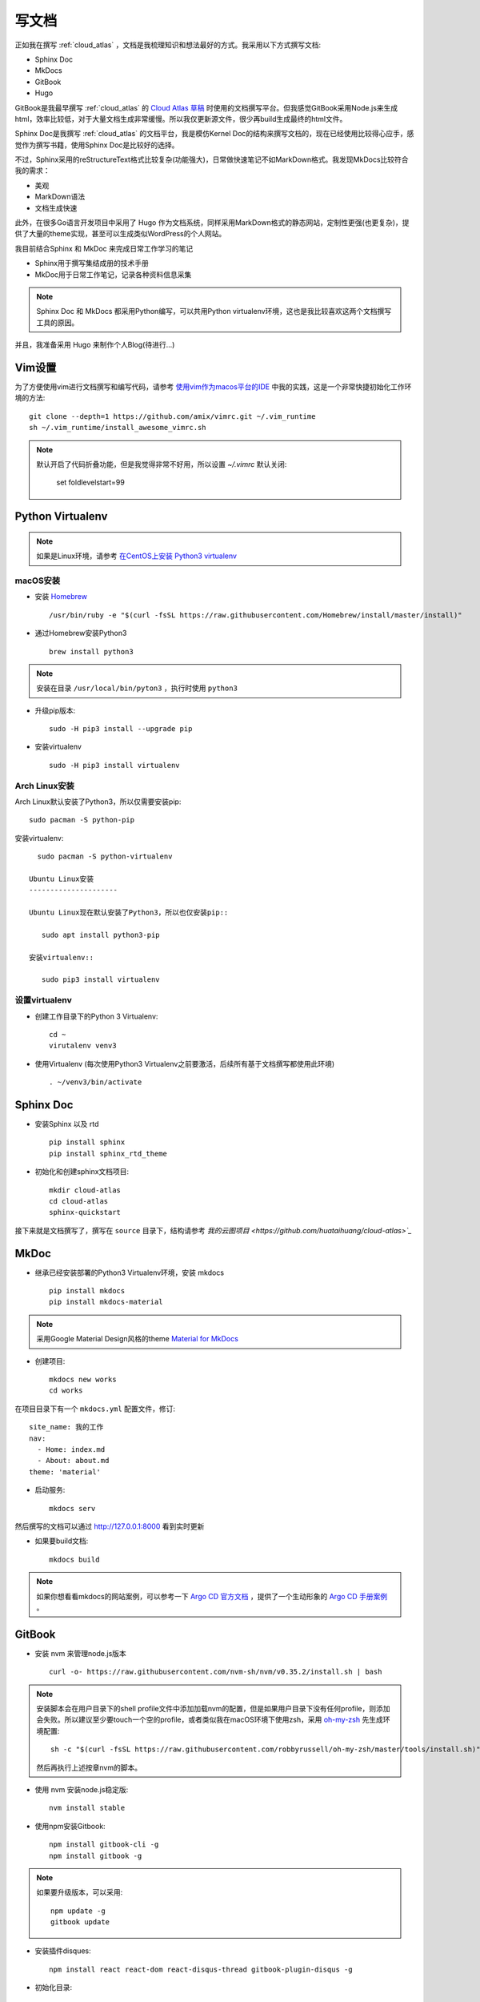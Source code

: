 .. _write_doc:

=============
写文档
=============

正如我在撰写 :ref:`cloud_atlas` ，文档是我梳理知识和想法最好的方式。我采用以下方式撰写文档:

- Sphinx Doc
- MkDocs
- GitBook
- Hugo

GitBook是我最早撰写 :ref:`cloud_atlas` 的 `Cloud Atlas 草稿 <https://github.com/huataihuang/cloud-atlas-draft>`_ 时使用的文档撰写平台。但我感觉GitBook采用Node.js来生成html，效率比较低，对于大量文档生成非常缓慢。所以我仅更新源文件，很少再build生成最终的html文件。

Sphinx Doc是我撰写 :ref:`cloud_atlas` 的文档平台，我是模仿Kernel Doc的结构来撰写文档的，现在已经使用比较得心应手，感觉作为撰写书籍，使用Sphinx Doc是比较好的选择。

不过，Sphinx采用的reStructureText格式比较复杂(功能强大)，日常做快速笔记不如MarkDown格式。我发现MkDocs比较符合我的需求：

- 美观
- MarkDown语法
- 文档生成快速

此外，在很多Go语言开发项目中采用了 Hugo 作为文档系统，同样采用MarkDown格式的静态网站，定制性更强(也更复杂)，提供了大量的theme实现，甚至可以生成类似WordPress的个人网站。

我目前结合Sphinx 和 MkDoc 来完成日常工作学习的笔记

- Sphinx用于撰写集结成册的技术手册
- MkDoc用于日常工作笔记，记录各种资料信息采集

.. note::

   Sphinx Doc 和 MkDocs 都采用Python编写，可以共用Python virtualenv环境，这也是我比较喜欢这两个文档撰写工具的原因。

并且，我准备采用 Hugo 来制作个人Blog(待进行...)

Vim设置
==========

为了方便使用vim进行文档撰写和编写代码，请参考 `使用vim作为macos平台的IDE <https://github.com/huataihuang/cloud-atlas-draft/blob/master/develop/vim/using_vim_as_ide_in_macos.md>`_ 中我的实践，这是一个非常快捷初始化工作环境的方法::

   git clone --depth=1 https://github.com/amix/vimrc.git ~/.vim_runtime
   sh ~/.vim_runtime/install_awesome_vimrc.sh

.. note::

   默认开启了代码折叠功能，但是我觉得非常不好用，所以设置 `~/.vimrc` 默认关闭:

      set foldlevelstart=99

Python Virtualenv
===================

.. note::

   如果是Linux环境，请参考 `在CentOS上安装 Python3 virtualenv <https://github.com/huataihuang/cloud-atlas-draft/blob/master/develop/python/startup/install_python_3_and_virtualenv_on_centos.md>`_

macOS安装
----------

- 安装 `Homebrew <https://brew.sh>`_ ::

   /usr/bin/ruby -e "$(curl -fsSL https://raw.githubusercontent.com/Homebrew/install/master/install)"

- 通过Homebrew安装Python3 ::

   brew install python3

.. note::

   安装在目录 ``/usr/local/bin/pyton3`` ，执行时使用 ``python3``

- 升级pip版本::

   sudo -H pip3 install --upgrade pip

- 安装virtualenv ::

   sudo -H pip3 install virtualenv

Arch Linux安装
-----------------

Arch Linux默认安装了Python3，所以仅需要安装pip::

   sudo pacman -S python-pip

安装virtualenv::

   sudo pacman -S python-virtualenv

 Ubuntu Linux安装
 ---------------------

 Ubuntu Linux现在默认安装了Python3，所以也仅安装pip::

    sudo apt install python3-pip

 安装virtualenv::

    sudo pip3 install virtualenv

设置virtualenv
----------------

- 创建工作目录下的Python 3 Virtualenv::

   cd ~
   virutalenv venv3

- 使用Virtualenv (每次使用Python3 Virtualenv之前要激活，后续所有基于文档撰写都使用此环境) ::

   . ~/venv3/bin/activate

.. _sphinx_doc:

Sphinx Doc
============

- 安装Sphinx 以及 rtd ::

   pip install sphinx
   pip install sphinx_rtd_theme

- 初始化和创建sphinx文档项目::

   mkdir cloud-atlas
   cd cloud-atlas
   sphinx-quickstart

接下来就是文档撰写了，撰写在 ``source`` 目录下，结构请参考 `我的云图项目 <https://github.com/huataihuang/cloud-atlas>`_`

MkDoc
=========

- 继承已经安装部署的Python3 Virtualenv环境，安装 mkdocs ::

   pip install mkdocs
   pip install mkdocs-material

.. note::

   采用Google Material Design风格的theme `Material for MkDocs <https://squidfunk.github.io/mkdocs-material/>`_

- 创建项目::

   mkdocs new works
   cd works

在项目目录下有一个 ``mkdocs.yml`` 配置文件，修订::

   site_name: 我的工作
   nav:
     - Home: index.md
     - About: about.md
   theme: 'material'

- 启动服务::

   mkdocs serv

然后撰写的文档可以通过 http://127.0.0.1:8000 看到实时更新

- 如果要build文档::

   mkdocs build

.. note::

   如果你想看看mkdocs的网站案例，可以参考一下 `Argo CD 官方文档 <https://argoproj.github.io/argo-cd/>`_ ，提供了一个生动形象的 `Argo CD 手册案例 <https://github.com/argoproj/argo-cd/blob/master/mkdocs.yml>`_ 。

GitBook
===========

- 安装 nvm 来管理node.js版本 ::

   curl -o- https://raw.githubusercontent.com/nvm-sh/nvm/v0.35.2/install.sh | bash

.. note::

   安装脚本会在用户目录下的shell profile文件中添加加载nvm的配置，但是如果用户目录下没有任何profile，则添加会失败。所以建议至少要touch一个空的profile，或者类似我在macOS环境下使用zsh，采用 `oh-my-zsh <https://github.com/robbyrussell/oh-my-zsh>`_ 先生成环境配置::

      sh -c "$(curl -fsSL https://raw.githubusercontent.com/robbyrussell/oh-my-zsh/master/tools/install.sh)"

   然后再执行上述按章nvm的脚本。

- 使用 nvm 安装node.js稳定版::

   nvm install stable

- 使用npm安装Gitbook::

   npm install gitbook-cli -g
   npm install gitbook -g

.. note::

   如果要升级版本，可以采用::

      npm update -g
      gitbook update

- 安装插件disques::

   npm install react react-dom react-disqus-thread gitbook-plugin-disqus -g

- 初始化目录::

   gitbook init cloud-atlas-draft

- 在生成的 `cloud-atlas-draft` 目录下创建配置文件 `book.json` 配置启用插件::

   {
     "plugins": ["disqus"],
     "pluginsConfig": {
       "disqus": {
         "shortName": "huatai-gitbooks"
       }
     }
   }

.. note::

   这里 `shortName` 是你在disqus 网站上申请的论坛名称，将附加到你的gitbook上。

- 请参考我的文档项目 `Cloud Atlas 草稿 <https://github.com/huataihuang/cloud-atlas-draft>`_ ，关键文件是 `SUMMARY.md` ，用于生成文档导航，引用的就是markdown格式的文档。

- 编译::

   gitbook build ./ --log=debug --debug

或者使用::

   gitbook build ./ --timing

可以debug编译的过程以及每个文档的时间，这样容易发现存在问题的文档。

- 直接将内容推送到github仓库，并在gitbook官方网站上连接github仓库，就可以在推送github仓库时自动生成gitbook网站的书籍文档。

Markdown和reStructuredText转换格式
===================================

同时使用gitbook和sphinx撰写文档就有一个困扰，两者使用的文档格式不同，有时候需要互相转换。这时候就需要强大的开源工具 ``pandoc`` 。

首先通过Homebrew安装pandoc::

   brew install pandoc

然后就可以使用如下命令转换格式(案例是markdown转换成rst)::

   pandoc --from=markdown --to=rst --output=README.rst README.md

参考
=========

- `使用vim作为macOS的IDE <https://github.com/huataihuang/cloud-atlas-draft/blob/master/develop/vim/using_vim_as_ide_in_macos.md>`_
- `在macOS上安装Python3 virtualenv <https://github.com/huataihuang/cloud-atlas-draft/blob/master/develop/python/startup/install_python_3_and_virtualenv_on_macos.md>`_
- `使用Sphinx撰写python文档 <https://github.com/huataihuang/cloud-atlas-draft/blob/master/develop/doc/sphinx/sphinx_for_python_doc.md>`_
- `Arch Linux社区文档 - Python/Virtual environment <https://wiki.archlinux.org/index.php/Python/Virtual_environment>`_
- `Converting Markdown to reStructuredText <https://bfroehle.com/2013/04/26/converting-md-to-rst/>`_
- `python3 + virtualenv + ubuntu <https://naysan.ca/2019/08/05/install-python-3-virtualenv-on-ubuntu/>`_
